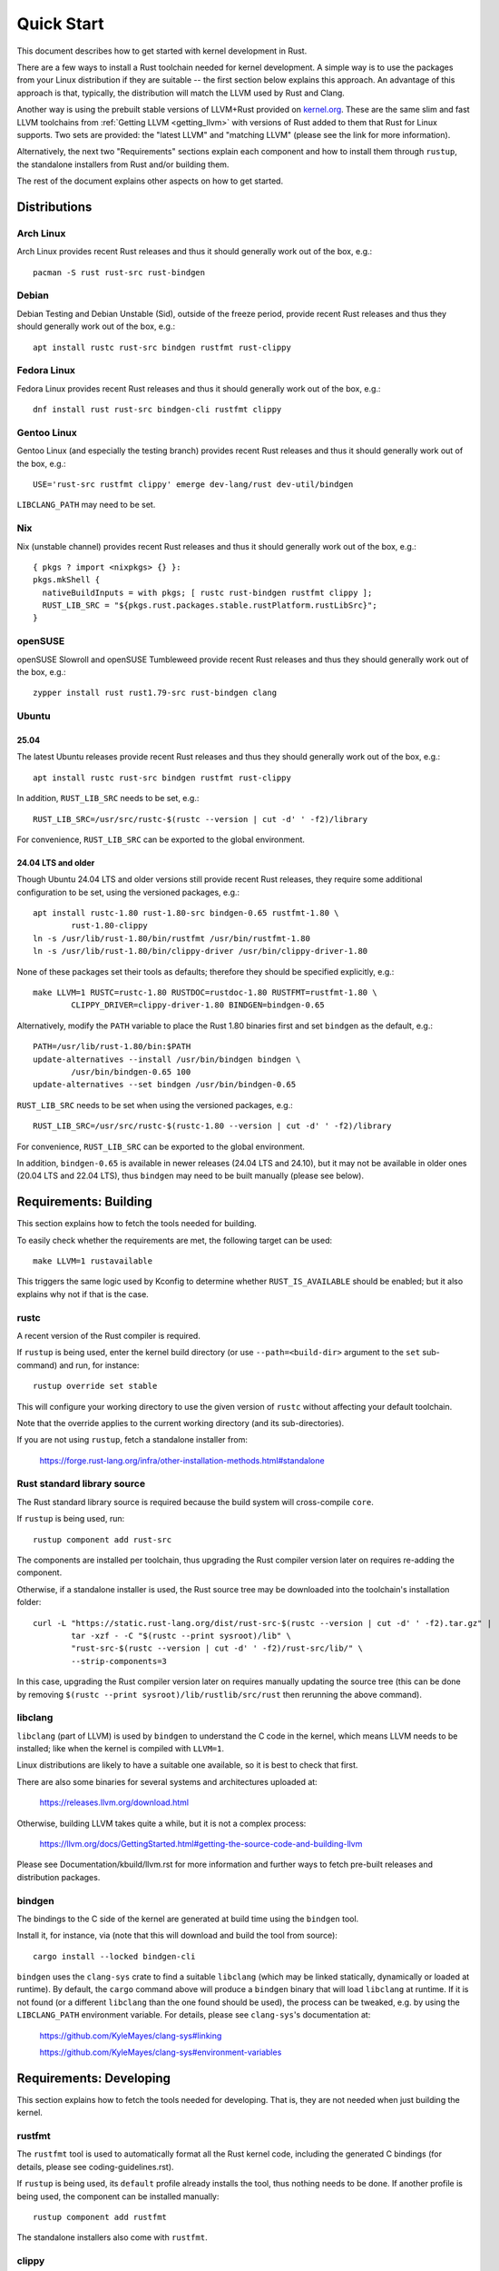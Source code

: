 .. SPDX-License-Identifier: GPL-2.0

Quick Start
===========

This document describes how to get started with kernel development in Rust.

There are a few ways to install a Rust toolchain needed for kernel development.
A simple way is to use the packages from your Linux distribution if they are
suitable -- the first section below explains this approach. An advantage of this
approach is that, typically, the distribution will match the LLVM used by Rust
and Clang.

Another way is using the prebuilt stable versions of LLVM+Rust provided on
`kernel.org <https://kernel.org/pub/tools/llvm/rust/>`_. These are the same slim
and fast LLVM toolchains from :ref:`Getting LLVM <getting_llvm>` with versions
of Rust added to them that Rust for Linux supports. Two sets are provided: the
"latest LLVM" and "matching LLVM" (please see the link for more information).

Alternatively, the next two "Requirements" sections explain each component and
how to install them through ``rustup``, the standalone installers from Rust
and/or building them.

The rest of the document explains other aspects on how to get started.


Distributions
-------------

Arch Linux
**********

Arch Linux provides recent Rust releases and thus it should generally work out
of the box, e.g.::

	pacman -S rust rust-src rust-bindgen


Debian
******

Debian Testing and Debian Unstable (Sid), outside of the freeze period, provide
recent Rust releases and thus they should generally work out of the box, e.g.::

	apt install rustc rust-src bindgen rustfmt rust-clippy


Fedora Linux
************

Fedora Linux provides recent Rust releases and thus it should generally work out
of the box, e.g.::

	dnf install rust rust-src bindgen-cli rustfmt clippy


Gentoo Linux
************

Gentoo Linux (and especially the testing branch) provides recent Rust releases
and thus it should generally work out of the box, e.g.::

	USE='rust-src rustfmt clippy' emerge dev-lang/rust dev-util/bindgen

``LIBCLANG_PATH`` may need to be set.


Nix
***

Nix (unstable channel) provides recent Rust releases and thus it should
generally work out of the box, e.g.::

	{ pkgs ? import <nixpkgs> {} }:
	pkgs.mkShell {
	  nativeBuildInputs = with pkgs; [ rustc rust-bindgen rustfmt clippy ];
	  RUST_LIB_SRC = "${pkgs.rust.packages.stable.rustPlatform.rustLibSrc}";
	}


openSUSE
********

openSUSE Slowroll and openSUSE Tumbleweed provide recent Rust releases and thus
they should generally work out of the box, e.g.::

	zypper install rust rust1.79-src rust-bindgen clang


Ubuntu
******

25.04
~~~~~

The latest Ubuntu releases provide recent Rust releases and thus they should
generally work out of the box, e.g.::

	apt install rustc rust-src bindgen rustfmt rust-clippy

In addition, ``RUST_LIB_SRC`` needs to be set, e.g.::

	RUST_LIB_SRC=/usr/src/rustc-$(rustc --version | cut -d' ' -f2)/library

For convenience, ``RUST_LIB_SRC`` can be exported to the global environment.


24.04 LTS and older
~~~~~~~~~~~~~~~~~~~

Though Ubuntu 24.04 LTS and older versions still provide recent Rust
releases, they require some additional configuration to be set, using
the versioned packages, e.g.::

	apt install rustc-1.80 rust-1.80-src bindgen-0.65 rustfmt-1.80 \
		rust-1.80-clippy
	ln -s /usr/lib/rust-1.80/bin/rustfmt /usr/bin/rustfmt-1.80
	ln -s /usr/lib/rust-1.80/bin/clippy-driver /usr/bin/clippy-driver-1.80

None of these packages set their tools as defaults; therefore they should be
specified explicitly, e.g.::

	make LLVM=1 RUSTC=rustc-1.80 RUSTDOC=rustdoc-1.80 RUSTFMT=rustfmt-1.80 \
		CLIPPY_DRIVER=clippy-driver-1.80 BINDGEN=bindgen-0.65

Alternatively, modify the ``PATH`` variable to place the Rust 1.80 binaries
first and set ``bindgen`` as the default, e.g.::

	PATH=/usr/lib/rust-1.80/bin:$PATH
	update-alternatives --install /usr/bin/bindgen bindgen \
		/usr/bin/bindgen-0.65 100
	update-alternatives --set bindgen /usr/bin/bindgen-0.65

``RUST_LIB_SRC`` needs to be set when using the versioned packages, e.g.::

	RUST_LIB_SRC=/usr/src/rustc-$(rustc-1.80 --version | cut -d' ' -f2)/library

For convenience, ``RUST_LIB_SRC`` can be exported to the global environment.

In addition, ``bindgen-0.65`` is available in newer releases (24.04 LTS and
24.10), but it may not be available in older ones (20.04 LTS and 22.04 LTS),
thus ``bindgen`` may need to be built manually (please see below).


Requirements: Building
----------------------

This section explains how to fetch the tools needed for building.

To easily check whether the requirements are met, the following target
can be used::

	make LLVM=1 rustavailable

This triggers the same logic used by Kconfig to determine whether
``RUST_IS_AVAILABLE`` should be enabled; but it also explains why not
if that is the case.


rustc
*****

A recent version of the Rust compiler is required.

If ``rustup`` is being used, enter the kernel build directory (or use
``--path=<build-dir>`` argument to the ``set`` sub-command) and run,
for instance::

	rustup override set stable

This will configure your working directory to use the given version of
``rustc`` without affecting your default toolchain.

Note that the override applies to the current working directory (and its
sub-directories).

If you are not using ``rustup``, fetch a standalone installer from:

	https://forge.rust-lang.org/infra/other-installation-methods.html#standalone


Rust standard library source
****************************

The Rust standard library source is required because the build system will
cross-compile ``core``.

If ``rustup`` is being used, run::

	rustup component add rust-src

The components are installed per toolchain, thus upgrading the Rust compiler
version later on requires re-adding the component.

Otherwise, if a standalone installer is used, the Rust source tree may be
downloaded into the toolchain's installation folder::

	curl -L "https://static.rust-lang.org/dist/rust-src-$(rustc --version | cut -d' ' -f2).tar.gz" |
		tar -xzf - -C "$(rustc --print sysroot)/lib" \
		"rust-src-$(rustc --version | cut -d' ' -f2)/rust-src/lib/" \
		--strip-components=3

In this case, upgrading the Rust compiler version later on requires manually
updating the source tree (this can be done by removing ``$(rustc --print
sysroot)/lib/rustlib/src/rust`` then rerunning the above command).


libclang
********

``libclang`` (part of LLVM) is used by ``bindgen`` to understand the C code
in the kernel, which means LLVM needs to be installed; like when the kernel
is compiled with ``LLVM=1``.

Linux distributions are likely to have a suitable one available, so it is
best to check that first.

There are also some binaries for several systems and architectures uploaded at:

	https://releases.llvm.org/download.html

Otherwise, building LLVM takes quite a while, but it is not a complex process:

	https://llvm.org/docs/GettingStarted.html#getting-the-source-code-and-building-llvm

Please see Documentation/kbuild/llvm.rst for more information and further ways
to fetch pre-built releases and distribution packages.


bindgen
*******

The bindings to the C side of the kernel are generated at build time using
the ``bindgen`` tool.

Install it, for instance, via (note that this will download and build the tool
from source)::

	cargo install --locked bindgen-cli

``bindgen`` uses the ``clang-sys`` crate to find a suitable ``libclang`` (which
may be linked statically, dynamically or loaded at runtime). By default, the
``cargo`` command above will produce a ``bindgen`` binary that will load
``libclang`` at runtime. If it is not found (or a different ``libclang`` than
the one found should be used), the process can be tweaked, e.g. by using the
``LIBCLANG_PATH`` environment variable. For details, please see ``clang-sys``'s
documentation at:

	https://github.com/KyleMayes/clang-sys#linking

	https://github.com/KyleMayes/clang-sys#environment-variables


Requirements: Developing
------------------------

This section explains how to fetch the tools needed for developing. That is,
they are not needed when just building the kernel.


rustfmt
*******

The ``rustfmt`` tool is used to automatically format all the Rust kernel code,
including the generated C bindings (for details, please see
coding-guidelines.rst).

If ``rustup`` is being used, its ``default`` profile already installs the tool,
thus nothing needs to be done. If another profile is being used, the component
can be installed manually::

	rustup component add rustfmt

The standalone installers also come with ``rustfmt``.


clippy
******

``clippy`` is a Rust linter. Running it provides extra warnings for Rust code.
It can be run by passing ``CLIPPY=1`` to ``make`` (for details, please see
general-information.rst).

If ``rustup`` is being used, its ``default`` profile already installs the tool,
thus nothing needs to be done. If another profile is being used, the component
can be installed manually::

	rustup component add clippy

The standalone installers also come with ``clippy``.


rustdoc
*******

``rustdoc`` is the documentation tool for Rust. It generates pretty HTML
documentation for Rust code (for details, please see
general-information.rst).

``rustdoc`` is also used to test the examples provided in documented Rust code
(called doctests or documentation tests). The ``rusttest`` Make target uses
this feature.

If ``rustup`` is being used, all the profiles already install the tool,
thus nothing needs to be done.

The standalone installers also come with ``rustdoc``.


rust-analyzer
*************

The `rust-analyzer <https://rust-analyzer.github.io/>`_ language server can
be used with many editors to enable syntax highlighting, completion, go to
definition, and other features.

``rust-analyzer`` needs a configuration file, ``rust-project.json``, which
can be generated by the ``rust-analyzer`` Make target::

	make LLVM=1 rust-analyzer


Configuration
-------------

``Rust support`` (``CONFIG_RUST``) needs to be enabled in the ``General setup``
menu. The option is only shown if a suitable Rust toolchain is found (see
above), as long as the other requirements are met. In turn, this will make
visible the rest of options that depend on Rust.

Afterwards, go to::

	Kernel hacking
	    -> Sample kernel code
	        -> Rust samples

And enable some sample modules either as built-in or as loadable.


Building
--------

Building a kernel with a complete LLVM toolchain is the best supported setup
at the moment. That is::

	make LLVM=1

Using GCC also works for some configurations, but it is very experimental at
the moment.


Hacking
-------

To dive deeper, take a look at the source code of the samples
at ``samples/rust/``, the Rust support code under ``rust/`` and
the ``Rust hacking`` menu under ``Kernel hacking``.

If GDB/Binutils is used and Rust symbols are not getting demangled, the reason
is the toolchain does not support Rust's new v0 mangling scheme yet.
There are a few ways out:

- Install a newer release (GDB >= 10.2, Binutils >= 2.36).

- Some versions of GDB (e.g. vanilla GDB 10.1) are able to use
  the pre-demangled names embedded in the debug info (``CONFIG_DEBUG_INFO``).
